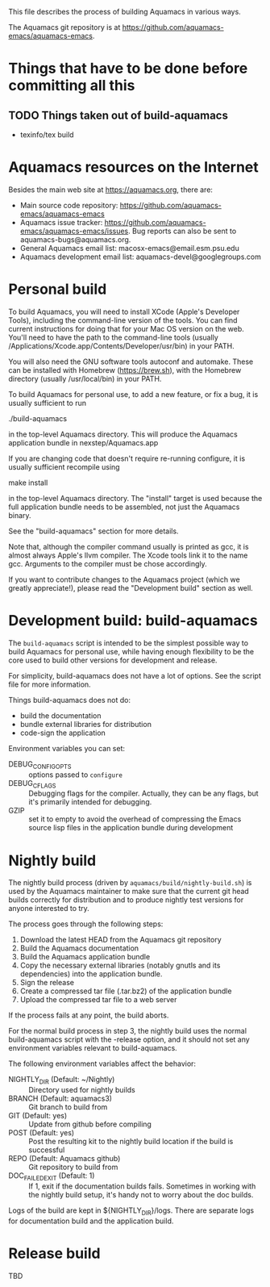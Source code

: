 This file describes the process of building Aquamacs in various ways.

The Aquamacs git repository is at https://github.com/aquamacs-emacs/aquamacs-emacs.

* Things that have to be done before committing all this
** TODO Things taken out of build-aquamacs
- texinfo/tex build

* Aquamacs resources on the Internet
Besides the main web site at https://aquamacs.org, there are:
- Main source code repository: https://github.com/aquamacs-emacs/aquamacs-emacs
- Aquamacs issue tracker: https://github.com/aquamacs-emacs/aquamacs-emacs/issues. Bug reports can also be sent to aquamacs-bugs@aquamacs.org.
- General Aquamacs email list: macosx-emacs@email.esm.psu.edu
- Aquamacs development email list: aquamacs-devel@googlegroups.com

* Personal build
To build Aquamacs, you will need to install XCode (Apple's Developer Tools), including the command-line version of the tools. You can find current instructions for doing that for your Mac OS version on the web. You'll need to have the path to the command-line tools (usually /Applications/Xcode.app/Contents/Developer/usr/bin) in your PATH.

You will also need the GNU software tools autoconf and automake. These can be installed with Homebrew (https://brew.sh), with the Homebrew directory (usually /usr/local/bin) in your PATH.

To build Aquamacs for personal use, to add a new feature, or fix a bug, it is usually sufficient to run

  ./build-aquamacs

in the top-level Aquamacs directory. This will produce the Aquamacs application bundle in nexstep/Aquamacs.app

If you are changing code that doesn't require re-running configure, it is usually sufficient recompile using

  make install

in the top-level Aquamacs directory. The "install" target is used because the full application bundle needs to be assembled, not just the Aquamacs binary.

See the "build-aquamacs" section for more details.

Note that, although the compiler command usually is printed as gcc, it is almost always Apple's llvm compiler. The Xcode tools link it to the name gcc. Arguments to the compiler must be chose accordingly.

If you want to contribute changes to the Aquamacs project (which we greatly appreciate!), please read the "Development build" section as well.
* Development build: build-aquamacs
The ~build-aquamacs~ script is intended to be the simplest possible way to build Aquamacs for personal use, while having enough flexibility to be the core used to build other versions for development and release.

For simplicity, build-aquamacs does not have a lot of options. See the script file for more information.

Things build-aquamacs does not do:

- build the documentation
- bundle external libraries for distribution
- code-sign the application

Environment variables you can set:
- DEBUG_CONFIG_OPTS :: options passed to ~configure~
- DEBUG_CFLAGS :: Debugging flags for the compiler. Actually, they can be any flags, but it's primarily intended for debugging.
- GZIP :: set it to empty to avoid the overhead of compressing the Emacs source lisp files in the application bundle during development

* Nightly build
The nightly build process (driven by ~aquamacs/build/nightly-build.sh~) is used by the Aquamacs maintainer to make sure that the current git head builds correctly for distribution and to produce nightly test versions for anyone interested to try.

The process goes through the following steps:
1. Download the latest HEAD from the Aquamacs git repository
2. Build the Aquamacs documentation
3. Build the Aquamacs application bundle
4. Copy the necessary external libraries (notably gnutls and its dependencies) into
    the application bundle.
5. Sign the release
6. Create a compressed tar file (.tar.bz2) of the application bundle
7. Upload the compressed tar file to a web server

If the process fails at any point, the build aborts.

For the normal build process in step 3, the nightly build uses the normal build-aquamacs script with the -release option, and it should not set any environment variables relevant to build-aquamacs.

The following environment variables affect the behavior:

- NIGHTLY_DIR (Default: ~/Nightly) :: Directory used for nightly builds
- BRANCH (Default: aquamacs3) :: Git branch to build from
- GIT (Default: yes) :: Update from github before compiling
- POST (Default: yes) :: Post the resulting kit to the nightly build location if the build is successful
- REPO (Default: Aquamacs github) :: Git repository to build from
- DOC_FAILED_EXIT (Default: 1) :: If 1, exit if the documentation builds fails. Sometimes in working with the nightly build setup, it's handy not to worry about the doc builds.

Logs of the build are kept in ${NIGHTLY_DIR}/logs. There are separate logs for documentation build and the application build.

* Release build
TBD
